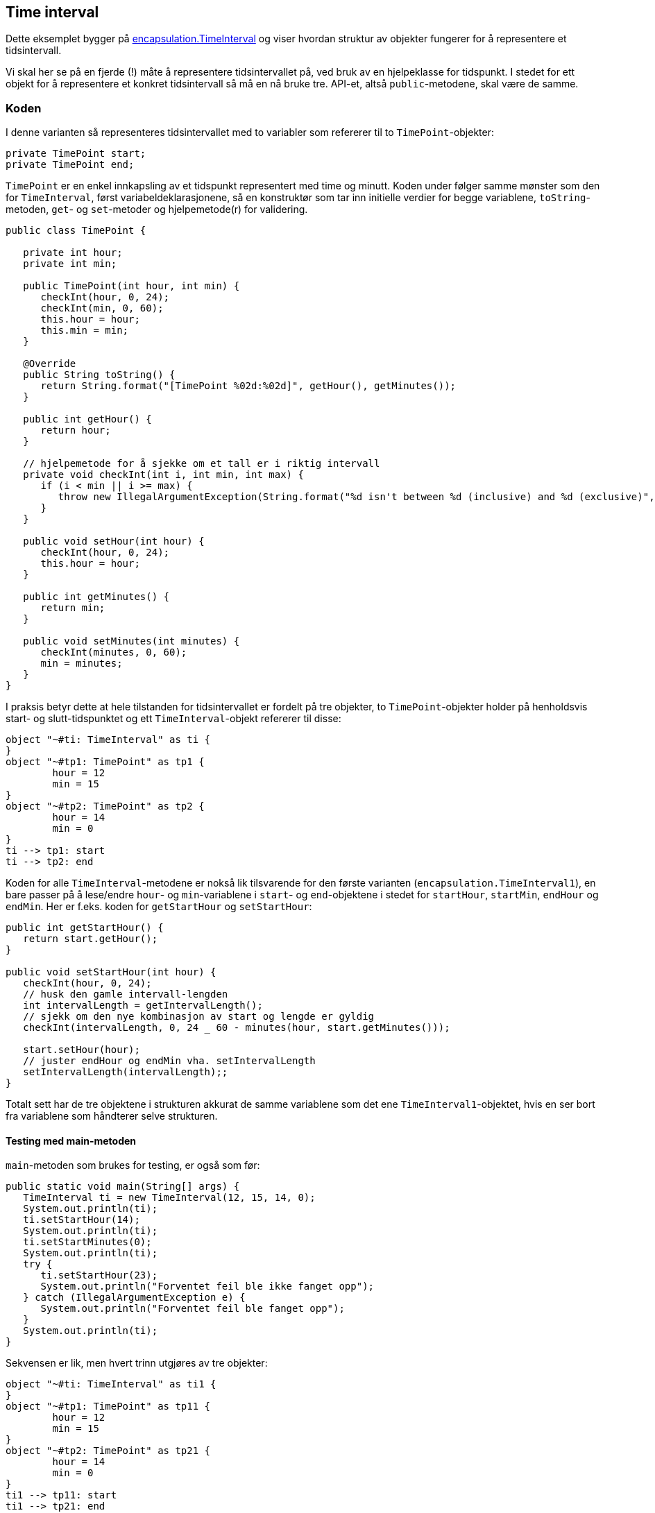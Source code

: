 == Time interval

Dette eksemplet bygger på <<../../encapsulation/timeinterval/TimeInterval.adoc#, encapsulation.TimeInterval>> og viser hvordan struktur av objekter fungerer for å representere et tidsintervall.

Vi skal her se på en fjerde (!) måte å representere tidsintervallet på, ved bruk av en hjelpeklasse for tidspunkt.
I stedet for ett objekt for å representere et konkret tidsintervall så må en nå bruke tre. API-et, altså `public`-metodene, skal være de samme.

=== Koden

I denne varianten så representeres tidsintervallet med to variabler som refererer til to `TimePoint`-objekter:

[source, java]
----
private TimePoint start;
private TimePoint end;
----

`TimePoint` er en enkel innkapsling av et tidspunkt representert med time og minutt.
Koden under følger samme mønster som den for `TimeInterval`, først variabeldeklarasjonene,
så en konstruktør som tar inn initielle verdier for begge variablene, `toString`-metoden, `get`- og `set`-metoder og hjelpemetode(r) for validering.

[source, java]
----
public class TimePoint {

   private int hour;
   private int min;

   public TimePoint(int hour, int min) {
      checkInt(hour, 0, 24);
      checkInt(min, 0, 60);
      this.hour = hour;
      this.min = min;
   }

   @Override
   public String toString() {
      return String.format("[TimePoint %02d:%02d]", getHour(), getMinutes());
   }
	
   public int getHour() {
      return hour;
   }

   // hjelpemetode for å sjekke om et tall er i riktig intervall
   private void checkInt(int i, int min, int max) {
      if (i < min || i >= max) {
         throw new IllegalArgumentException(String.format("%d isn't between %d (inclusive) and %d (exclusive)", i, min, max));
      }
   }

   public void setHour(int hour) {
      checkInt(hour, 0, 24);
      this.hour = hour;
   }

   public int getMinutes() {
      return min;
   }

   public void setMinutes(int minutes) {
      checkInt(minutes, 0, 60);
      min = minutes;
   }
}
----

I praksis betyr dette at hele tilstanden for tidsintervallet er fordelt på tre objekter,
to `TimePoint`-objekter holder på henholdsvis start- og slutt-tidspunktet og ett `TimeInterval`-objekt refererer til disse:

[plantuml]
----
object "~#ti: TimeInterval" as ti {
}
object "~#tp1: TimePoint" as tp1 {
	hour = 12
	min = 15
}
object "~#tp2: TimePoint" as tp2 {
	hour = 14
	min = 0
}
ti --> tp1: start
ti --> tp2: end
----

Koden for alle `TimeInterval`-metodene er nokså lik tilsvarende for den første varianten (`encapsulation.TimeInterval1`),
en bare passer på å lese/endre `hour`- og `min`-variablene i `start`- og `end`-objektene i stedet for `startHour`, `startMin`, `endHour` og `endMin`.
Her er f.eks. koden for `getStartHour` og `setStartHour`:

[source, java]
----
public int getStartHour() {
   return start.getHour();
}

public void setStartHour(int hour) {
   checkInt(hour, 0, 24);
   // husk den gamle intervall-lengden
   int intervalLength = getIntervalLength();
   // sjekk om den nye kombinasjon av start og lengde er gyldig
   checkInt(intervalLength, 0, 24 _ 60 - minutes(hour, start.getMinutes()));

   start.setHour(hour);
   // juster endHour og endMin vha. setIntervalLength
   setIntervalLength(intervalLength);;
}
----

Totalt sett har de tre objektene i strukturen akkurat de samme variablene som det ene `TimeInterval1`-objektet,
hvis en ser bort fra variablene som håndterer selve strukturen. 

==== Testing med main-metoden

`main`-metoden som brukes for testing, er også som før: 

[source, java]
----
public static void main(String[] args) {
   TimeInterval ti = new TimeInterval(12, 15, 14, 0);
   System.out.println(ti);
   ti.setStartHour(14);
   System.out.println(ti);
   ti.setStartMinutes(0);
   System.out.println(ti);
   try {
      ti.setStartHour(23);
      System.out.println("Forventet feil ble ikke fanget opp");
   } catch (IllegalArgumentException e) {
      System.out.println("Forventet feil ble fanget opp");
   }
   System.out.println(ti);
}
----

Sekvensen er lik, men hvert trinn utgjøres av tre objekter:

[plantuml]
----
object "~#ti: TimeInterval" as ti1 {
}
object "~#tp1: TimePoint" as tp11 {
	hour = 12
	min = 15
}
object "~#tp2: TimePoint" as tp21 {
	hour = 14
	min = 0
}
ti1 --> tp11: start
ti1 --> tp21: end

object "~#ti: TimeInterval" as ti2 {
}
object "~#tp1: TimePoint" as tp12 {
	hour = 14
	min = 15
}
object "~#tp2: TimePoint" as tp22 {
	hour = 16
	min = 0
}
ti2 --> tp12: start
ti2 --> tp22: end

ti1 ..> ti2: setStartHour(14)

object "~#ti: TimeInterval" as ti3 {
}
object "~#tp1: TimePoint" as tp13 {
	hour = 14
	min = 00
}
object "~#tp2: TimePoint" as tp23 {
	hour = 15
	min = 45
}
ti3 --> tp13: start
ti3 --> tp23: end

ti2 ..> ti3: setStartMinutes(0)
----

Vi ser av id-en til hver objekt-boks hvilke objekter som logisk sett er de samme i hvert trinn.
 